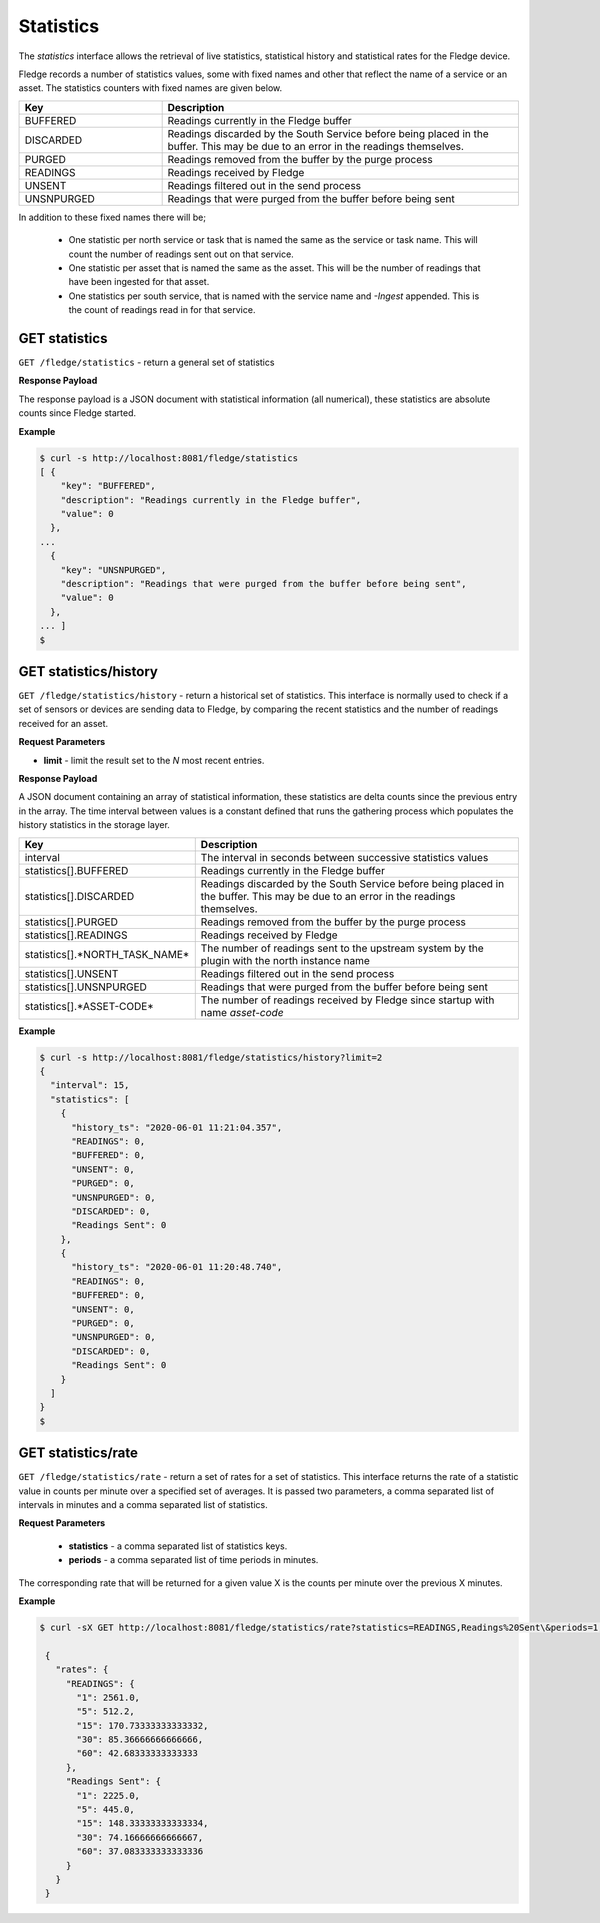 
Statistics
----------

The *statistics* interface allows the retrieval of live statistics, statistical history and statistical rates for the Fledge device.

Fledge records a number of statistics values, some with fixed names and other that reflect the name of a service or an asset. The statistics counters with fixed names are given below.

.. list-table::
    :widths: 20 50
    :header-rows: 1

    * - Key
      - Description
    * - BUFFERED
      - Readings currently in the Fledge buffer
    * - DISCARDED
      - Readings discarded by the South Service before being  placed in the buffer. This may be due to an error in the readings themselves.
    * - PURGED
      - Readings removed from the buffer by the purge process
    * - READINGS
      - Readings received by Fledge
    * - UNSENT
      - Readings filtered out in the send process
    * - UNSNPURGED
      - Readings that were purged from the buffer before being sent

In addition to these fixed names there will be;

  - One statistic per north service or task that is named the same as the service or task name. This will count the number of readings sent out on that service.

  - One statistic per asset that is named the same as the asset. This will be the number of readings that have been ingested for that asset.

  - One statistics per south service, that is named with the service name and *-Ingest* appended. This is the count of readings read in for that service.

GET statistics
~~~~~~~~~~~~~~

``GET /fledge/statistics`` - return a general set of statistics


**Response Payload**

The response payload is a JSON document with statistical information (all numerical), these statistics are absolute counts since Fledge started.


**Example**

.. code-block:: console

  $ curl -s http://localhost:8081/fledge/statistics
  [ {
      "key": "BUFFERED",
      "description": "Readings currently in the Fledge buffer",
      "value": 0
    },
  ...
    {
      "key": "UNSNPURGED",
      "description": "Readings that were purged from the buffer before being sent",
      "value": 0
    },
  ... ]
  $


GET statistics/history
~~~~~~~~~~~~~~~~~~~~~~

``GET /fledge/statistics/history`` - return a historical set of statistics. This interface is normally used to check if a set of sensors or devices are sending data to Fledge, by comparing the recent statistics and the number of readings received for an asset.


**Request Parameters**

- **limit** - limit the result set to the *N* most recent entries.


**Response Payload**

A JSON document containing an array of statistical information, these statistics are delta counts since the previous entry in the array. The time interval between values is a constant defined that runs the gathering process which populates the history statistics in the storage layer.

.. list-table::
    :widths: 20 50
    :header-rows: 1

    * - Key
      - Description
    * - interval
      - The interval in seconds between successive statistics values
    * - statistics[].BUFFERED
      - Readings currently in the Fledge buffer
    * - statistics[].DISCARDED
      - Readings discarded by the South Service before being  placed in the buffer. This may be due to an error in the readings themselves.
    * - statistics[].PURGED
      - Readings removed from the buffer by the purge process
    * - statistics[].READINGS
      - Readings received by Fledge
    * - statistics[].*NORTH_TASK_NAME*
      - The number of readings sent to the upstream system by the plugin with the north instance name
    * - statistics[].UNSENT
      - Readings filtered out in the send process
    * - statistics[].UNSNPURGED
      - Readings that were purged from the buffer before being sent
    * - statistics[].*ASSET-CODE*
      - The number of readings received by Fledge since startup with name *asset-code*


**Example**

.. code-block:: console

  $ curl -s http://localhost:8081/fledge/statistics/history?limit=2
  {
    "interval": 15,
    "statistics": [
      {
        "history_ts": "2020-06-01 11:21:04.357",
        "READINGS": 0,
        "BUFFERED": 0,
        "UNSENT": 0,
        "PURGED": 0,
        "UNSNPURGED": 0,
        "DISCARDED": 0,
        "Readings Sent": 0
      },
      {
        "history_ts": "2020-06-01 11:20:48.740",
        "READINGS": 0,
        "BUFFERED": 0,
        "UNSENT": 0,
        "PURGED": 0,
        "UNSNPURGED": 0,
        "DISCARDED": 0,
        "Readings Sent": 0
      }
    ]
  }
  $


GET statistics/rate
~~~~~~~~~~~~~~~~~~~

``GET /fledge/statistics/rate`` - return a set of rates for a set of statistics. This interface returns the rate of a statistic value in counts per minute over a specified set of averages. It is passed two parameters, a comma separated list of intervals in minutes and a comma separated list of statistics.

**Request Parameters**

  - **statistics** - a comma separated list of statistics keys.

  - **periods** - a comma separated list of time periods in minutes.

The corresponding rate that will be returned for a given value X is the counts per minute over the previous X minutes.

**Example**

.. code-block:: console

   $ curl -sX GET http://localhost:8081/fledge/statistics/rate?statistics=READINGS,Readings%20Sent\&periods=1,5,15,30,60

    {
      "rates": {
        "READINGS": {
          "1": 2561.0,
          "5": 512.2,
          "15": 170.73333333333332,
          "30": 85.36666666666666,
          "60": 42.68333333333333
        },
        "Readings Sent": {
          "1": 2225.0,
          "5": 445.0,
          "15": 148.33333333333334,
          "30": 74.16666666666667,
          "60": 37.083333333333336
        }
      }
    }
